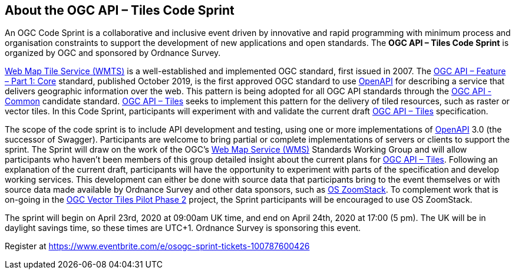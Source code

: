 == About the OGC API – Tiles Code Sprint

An OGC Code Sprint is a collaborative and inclusive event driven by innovative and rapid programming with minimum process and organisation constraints to support the development of new applications and open standards. The *OGC API – Tiles Code Sprint* is organized by OGC and sponsored by Ordnance Survey.

http://portal.opengeospatial.org/files/?artifact_id=35326[Web Map Tile Service (WMTS)] is a well-established and implemented OGC standard, first issued in 2007. The http://docs.opengeospatial.org/is/17-069r3/17-069r3.html[OGC API – Feature – Part 1: Core] standard, published October 2019, is the first approved OGC standard to use https://github.com/OAI/OpenAPI-Specification/blob/master/versions/3.0.1.md[OpenAPI] for describing a service that delivers geographic information over the web. This pattern is being adopted for all OGC API standards through the https://github.com/opengeospatial/oapi_common[OGC API - Common] candidate standard. https://github.com/opengeospatial/OGC-API-Tiles[OGC API – Tiles] seeks to implement this pattern for the delivery of tiled resources, such as raster or vector tiles. In this Code Sprint, participants will experiment with and validate the current draft https://github.com/opengeospatial/OGC-API-Tiles[OGC API – Tiles] specification.

The scope of the code sprint is to include API development and testing, using one or more implementations of https://github.com/OAI/OpenAPI-Specification/blob/master/versions/3.0.1.md[OpenAPI] 3.0 (the successor of Swagger). Participants are welcome to bring partial or complete implementations of servers or clients to support the sprint. The Sprint will draw on the work of the OGC's http://portal.opengeospatial.org/files/?artifact_id=14416[Web Map Service (WMS)] Standards Working Group and will allow participants who haven't been members of this group detailed insight about the current plans for https://github.com/opengeospatial/OGC-API-Tiles[OGC API – Tiles]. Following an explanation of the current draft, participants will have the opportunity to experiment with parts of the specification and develop working services. This development can either be done with source data that participants bring to the event themselves or with source data made available by Ordnance Survey and other data sponsors, such as https://www.ordnancesurvey.co.uk/business-government/products/open-zoomstack[OS ZoomStack].  To complement work that is on-going in the https://www.ogc.org/projects/initiatives/vtp2[OGC Vector Tiles Pilot Phase 2] project, the Sprint participants will be encouraged to use OS ZoomStack.

The sprint will begin on April 23rd, 2020 at 09:00am UK time, and end on April 24th, 2020 at 17:00 (5 pm). The UK will be in daylight savings time, so these times are UTC+1. Ordnance Survey is sponsoring this event.

Register at https://www.eventbrite.com/e/osogc-sprint-tickets-100787600426
